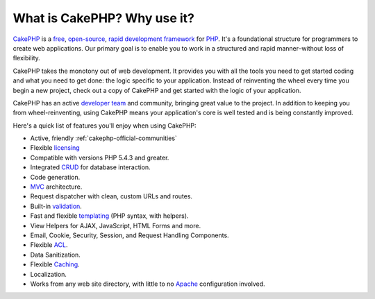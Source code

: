 What is CakePHP? Why use it?
############################

`CakePHP <http://www.cakephp.org/>`_ is a
`free <http://en.wikipedia.org/wiki/MIT_License>`_,
`open-source <http://en.wikipedia.org/wiki/Open_source>`_,
`rapid development <http://en.wikipedia.org/wiki/Rapid_application_development>`_
`framework <http://en.wikipedia.org/wiki/Application_framework>`_
for `PHP <http://www.php.net/>`_. It's a foundational structure for
programmers to create web applications. Our primary goal is to
enable you to work in a structured and rapid manner–without loss of
flexibility.

CakePHP takes the monotony out of web development. It provides you
with all the tools you need to get started coding and what you
need to get done: the logic specific to your application. Instead
of reinventing the wheel every time you begin a new project,
check out a copy of CakePHP and get started with the logic of
your application.

CakePHP has an active
`developer team <https://github.com/cakephp?tab=members>`_
and community, bringing great value to the project. In addition to
keeping you from wheel-reinventing, using CakePHP means your
application's core is well tested and is being constantly
improved.

Here's a quick list of features you'll enjoy when using CakePHP:


-  Active, friendly :ref:`cakephp-official-communities`
-  Flexible `licensing <http://en.wikipedia.org/wiki/MIT_License>`_
-  Compatible with versions PHP 5.4.3 and greater.
-  Integrated
   `CRUD <http://en.wikipedia.org/wiki/Create,_read,_update_and_delete>`_
   for database interaction.
-  Code generation.
-  `MVC <http://en.wikipedia.org/wiki/Model-view-controller>`_
   architecture.
-  Request dispatcher with clean, custom URLs and routes.
-  Built-in
   `validation <http://en.wikipedia.org/wiki/Data_validation>`_.
-  Fast and flexible
   `templating <http://en.wikipedia.org/wiki/Web_template_system>`_
   (PHP syntax, with helpers).
-  View Helpers for AJAX, JavaScript, HTML Forms and more.
-  Email, Cookie, Security, Session, and Request Handling
   Components.
-  Flexible
   `ACL <http://en.wikipedia.org/wiki/Access_control_list>`_.
-  Data Sanitization.
-  Flexible `Caching <http://en.wikipedia.org/wiki/Web_cache>`_.
-  Localization.
-  Works from any web site directory, with little to no
   `Apache <http://httpd.apache.org/>`_ configuration involved.


.. meta::
    :title lang=en: What is CakePHP? Why Use it?
    :keywords lang=en: custom urls,php syntax,cookie security,database interaction,security session,rapid manner,developer team,free open source,javascript html,apache configuration,web site directory,html forms,code generation,development framework,monotony,rapid development,scaffolding,dispatcher,friendly community,crud
